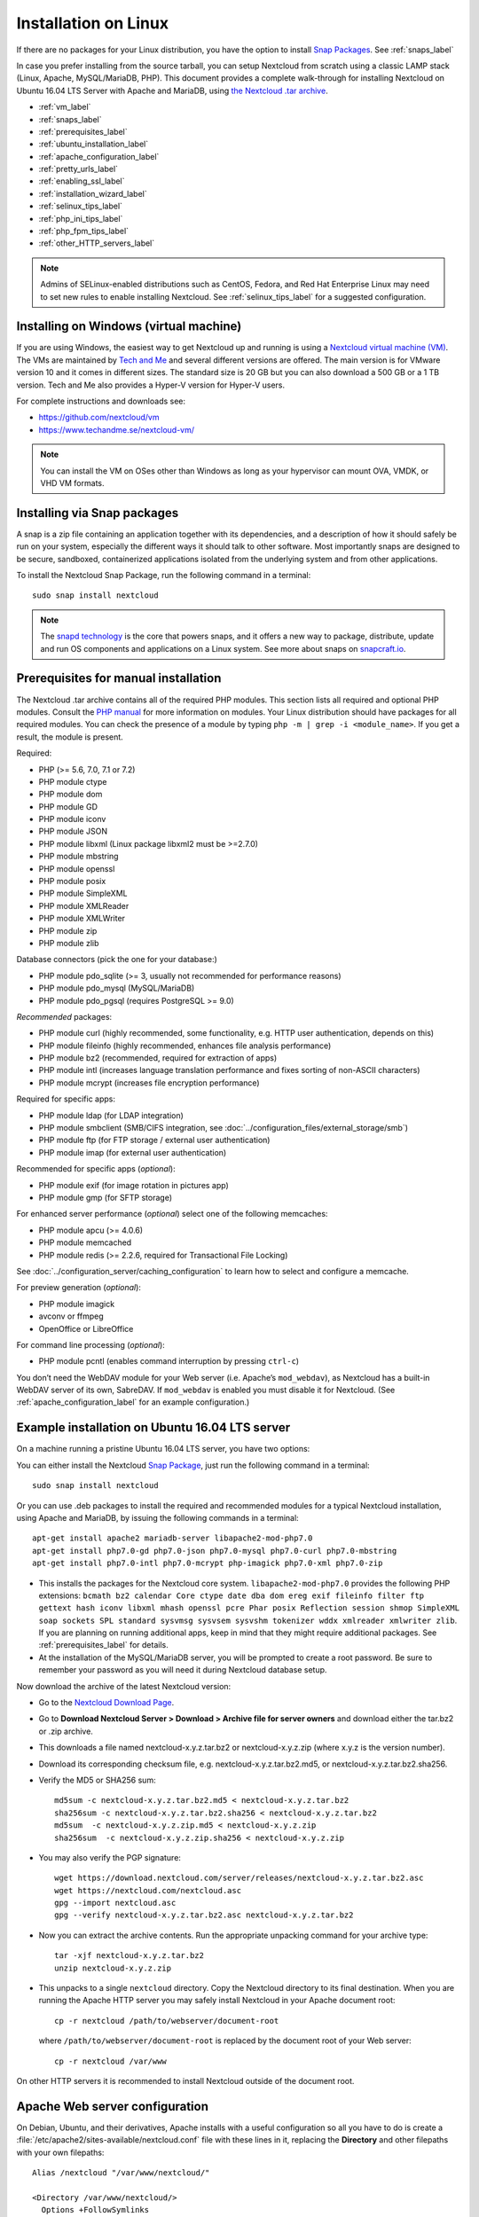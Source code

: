 =====================
Installation on Linux
=====================

If there are no packages for your Linux distribution, you have the option to
install `Snap Packages <http://snapcraft.io/docs/core/install/>`_. See
:ref:`snaps_label`

In case you prefer installing from the source tarball, you can setup Nextcloud
from scratch using a classic LAMP stack (Linux, Apache, MySQL/MariaDB, PHP).
This document provides a complete walk-through for installing Nextcloud on
Ubuntu 16.04 LTS Server with Apache and MariaDB, using `the Nextcloud .tar
archive <https://nextcloud.com/install/>`_.

* :ref:`vm_label`
* :ref:`snaps_label`
* :ref:`prerequisites_label`
* :ref:`ubuntu_installation_label`
* :ref:`apache_configuration_label`
* :ref:`pretty_urls_label`
* :ref:`enabling_ssl_label`
* :ref:`installation_wizard_label`
* :ref:`selinux_tips_label`
* :ref:`php_ini_tips_label`
* :ref:`php_fpm_tips_label`
* :ref:`other_HTTP_servers_label`

.. note:: Admins of SELinux-enabled distributions such as CentOS, Fedora, and
   Red Hat Enterprise Linux may need to set new rules to enable installing
   Nextcloud. See :ref:`selinux_tips_label` for a suggested configuration.

.. _vm_label:

Installing on Windows (virtual machine)
---------------------------------------

If you are using Windows, the easiest way to get Nextcloud up and running is
using a `Nextcloud virtual machine (VM) <https://github.com/nextcloud/vm>`_.
The VMs are maintained by `Tech and Me <https://www.techandme.se/>`_ and
several different versions are offered. The main version is for VMware version
10 and it comes in different sizes. The standard size is 20 GB but you can also
download a 500 GB or a 1 TB version. Tech and Me also provides a Hyper-V
version for Hyper-V users.

For complete instructions and downloads see:

- https://github.com/nextcloud/vm 
- https://www.techandme.se/nextcloud-vm/

.. note:: You can install the VM on OSes other than Windows as long as
   your hypervisor can mount OVA, VMDK, or VHD VM formats.

.. _snaps_label:

Installing via Snap packages
----------------------------

A snap is a zip file containing an application together with its dependencies,
and a description of how it should safely be run on your system, especially
the different ways it should talk to other software. Most importantly snaps are
designed to be secure, sandboxed, containerized applications isolated from the
underlying system and from other applications.

To install the Nextcloud Snap Package, run the following command in a terminal::

    sudo snap install nextcloud

.. note:: The `snapd technology <http://snapcraft.io/docs/core/>`_ is the core
   that powers snaps, and it offers a new way to package, distribute, update and
   run OS components and applications on a Linux system. See more about snaps on
   `snapcraft.io <http://snapcraft.io/>`_.

.. _prerequisites_label:

Prerequisites for manual installation
-------------------------------------

The Nextcloud .tar archive contains all of the required PHP modules. This
section lists all required and optional PHP modules.  Consult the `PHP manual
<http://php.net/manual/en/extensions.php>`_ for more information on modules.
Your Linux distribution should have packages for all required modules. You can
check the presence of a module by typing ``php -m | grep -i <module_name>``.
If you get a result, the module is present.

Required:

* PHP (>= 5.6, 7.0, 7.1 or 7.2)
* PHP module ctype
* PHP module dom
* PHP module GD
* PHP module iconv
* PHP module JSON
* PHP module libxml (Linux package libxml2 must be >=2.7.0)
* PHP module mbstring
* PHP module openssl
* PHP module posix
* PHP module SimpleXML
* PHP module XMLReader
* PHP module XMLWriter
* PHP module zip
* PHP module zlib

Database connectors (pick the one for your database:)

* PHP module pdo_sqlite (>= 3, usually not recommended for performance reasons)
* PHP module pdo_mysql (MySQL/MariaDB)
* PHP module pdo_pgsql (requires PostgreSQL >= 9.0)

*Recommended* packages:

* PHP module curl (highly recommended, some functionality, e.g. HTTP user
  authentication, depends on this)
* PHP module fileinfo (highly recommended, enhances file analysis performance)
* PHP module bz2 (recommended, required for extraction of apps)
* PHP module intl (increases language translation performance and fixes sorting
  of non-ASCII characters)
* PHP module mcrypt (increases file encryption performance)

Required for specific apps:

* PHP module ldap (for LDAP integration)
* PHP module smbclient  (SMB/CIFS integration, see
  :doc:`../configuration_files/external_storage/smb`)
* PHP module ftp (for FTP storage / external user authentication)
* PHP module imap (for external user authentication)

Recommended for specific apps (*optional*):

* PHP module exif (for image rotation in pictures app)
* PHP module gmp (for SFTP storage)

For enhanced server performance (*optional*) select one of the following
memcaches:

* PHP module apcu (>= 4.0.6)
* PHP module memcached
* PHP module redis (>= 2.2.6, required for Transactional File Locking)

See :doc:`../configuration_server/caching_configuration` to learn how to select
and configure a memcache.

For preview generation (*optional*):

* PHP module imagick
* avconv or ffmpeg
* OpenOffice or LibreOffice

For command line processing (*optional*):

* PHP module pcntl (enables command interruption by pressing ``ctrl-c``)

You don’t need the WebDAV module for your Web server (i.e. Apache’s
``mod_webdav``), as Nextcloud has a built-in WebDAV server of its own,
SabreDAV.
If ``mod_webdav`` is enabled you must disable it for Nextcloud. (See
:ref:`apache_configuration_label` for an example configuration.)
 
.. _ubuntu_installation_label:  

Example installation on Ubuntu 16.04 LTS server
-----------------------------------------------

On a machine running a pristine Ubuntu 16.04 LTS server, you have two options:

You can either install the Nextcloud `Snap Package <http://snapcraft.io/>`_, just run the
following command in a terminal::

    sudo snap install nextcloud

Or you can use .deb packages to install the required and recommended modules for a typical Nextcloud
installation, using Apache and MariaDB, by issuing the following commands in a
terminal::

    apt-get install apache2 mariadb-server libapache2-mod-php7.0
    apt-get install php7.0-gd php7.0-json php7.0-mysql php7.0-curl php7.0-mbstring
    apt-get install php7.0-intl php7.0-mcrypt php-imagick php7.0-xml php7.0-zip

* This installs the packages for the Nextcloud core system.
  ``libapache2-mod-php7.0`` provides the following PHP extensions: ``bcmath bz2
  calendar Core ctype date dba dom ereg exif fileinfo filter ftp gettext hash
  iconv libxml mhash openssl pcre Phar posix Reflection session shmop
  SimpleXML soap sockets SPL standard sysvmsg sysvsem sysvshm tokenizer wddx
  xmlreader xmlwriter zlib``. If you are planning
  on running additional apps, keep in mind that they might require additional
  packages.  See :ref:`prerequisites_label` for details.

* At the installation of the MySQL/MariaDB server, you will be prompted to
  create a root password. Be sure to remember your password as you will need it
  during Nextcloud database setup.

Now download the archive of the latest Nextcloud version:

* Go to the `Nextcloud Download Page <https://nextcloud.com/install>`_.
* Go to **Download Nextcloud Server > Download > Archive file for
  server owners** and download either the tar.bz2 or .zip archive.
* This downloads a file named nextcloud-x.y.z.tar.bz2 or nextcloud-x.y.z.zip
  (where x.y.z is the version number).
* Download its corresponding checksum file, e.g. nextcloud-x.y.z.tar.bz2.md5,
  or nextcloud-x.y.z.tar.bz2.sha256.
* Verify the MD5 or SHA256 sum::
   
    md5sum -c nextcloud-x.y.z.tar.bz2.md5 < nextcloud-x.y.z.tar.bz2
    sha256sum -c nextcloud-x.y.z.tar.bz2.sha256 < nextcloud-x.y.z.tar.bz2
    md5sum  -c nextcloud-x.y.z.zip.md5 < nextcloud-x.y.z.zip
    sha256sum  -c nextcloud-x.y.z.zip.sha256 < nextcloud-x.y.z.zip
    
* You may also verify the PGP signature::
    
    wget https://download.nextcloud.com/server/releases/nextcloud-x.y.z.tar.bz2.asc
    wget https://nextcloud.com/nextcloud.asc
    gpg --import nextcloud.asc
    gpg --verify nextcloud-x.y.z.tar.bz2.asc nextcloud-x.y.z.tar.bz2
 
* Now you can extract the archive contents. Run the appropriate unpacking
  command for your archive type::

    tar -xjf nextcloud-x.y.z.tar.bz2
    unzip nextcloud-x.y.z.zip

* This unpacks to a single ``nextcloud`` directory. Copy the Nextcloud directory
  to its final destination. When you are running the Apache HTTP server you may
  safely install Nextcloud in your Apache document root::

    cp -r nextcloud /path/to/webserver/document-root

  where ``/path/to/webserver/document-root`` is replaced by the
  document root of your Web server::
    
    cp -r nextcloud /var/www

On other HTTP servers it is recommended to install Nextcloud outside of the
document root.

.. _apache_configuration_label:
   
Apache Web server configuration
-------------------------------

On Debian, Ubuntu, and their derivatives, Apache installs with a useful
configuration so all you have to do is create a
:file:`/etc/apache2/sites-available/nextcloud.conf` file with these lines in
it, replacing the **Directory** and other filepaths with your own filepaths::
   
  Alias /nextcloud "/var/www/nextcloud/"
   
  <Directory /var/www/nextcloud/>
    Options +FollowSymlinks
    AllowOverride All

   <IfModule mod_dav.c>
    Dav off
   </IfModule>

   SetEnv HOME /var/www/nextcloud
   SetEnv HTTP_HOME /var/www/nextcloud

  </Directory>
 
Then enable the newly created site::

  a2ensite nextcloud.conf
 
Additional Apache configurations
^^^^^^^^^^^^^^^^^^^^^^^^^^^^^^^^

* For Nextcloud to work correctly, we need the module ``mod_rewrite``. Enable
  it by running::

    a2enmod rewrite
 
  Additional recommended modules are ``mod_headers``, ``mod_env``, ``mod_dir`` and ``mod_mime``::
 
    a2enmod headers
    a2enmod env
    a2enmod dir
    a2enmod mime
 
  If you're running ``mod_fcgi`` instead of the standard ``mod_php`` also enable::
 
    a2enmod setenvif

* You must disable any server-configured authentication for Nextcloud, as it
  uses Basic authentication internally for DAV services. If you have turned on
  authentication on a parent folder (via e.g. an ``AuthType Basic``
  directive), you can turn off the authentication specifically for the
  Nextcloud entry. Following the above example configuration file, add the
  following line in the ``<Directory>`` section::

    Satisfy Any

* When using SSL, take special note of the ServerName. You should specify one
  in the server configuration, as well as in the CommonName field of the
  certificate. If you want your Nextcloud to be reachable via the internet,
  then set both of these to the domain you want to reach your Nextcloud server.

* Now restart Apache::

     service apache2 restart

* If you're running Nextcloud in a subdirectory and want to use CalDAV or
  CardDAV clients make sure you have configured the correct
  :ref:`service-discovery-label` URLs.
 
.. _pretty_urls_label:  
 
Pretty URLs
-----------

Pretty URLs remove the ``index.php``-part in all Nextcloud URLs, for example
in sharing links like ``https://example.org/nextcloud/index.php/s/Sv1b7krAUqmF8QQ``,
making URLs shorter and thus prettier.

``mod_env`` and ``mod_rewrite`` must be installed on your webserver and the :file:`.htaccess`
must be writable by the HTTP user. Then you can set in the :file:`config.php` two variables::

 'overwrite.cli.url' => 'https://example.org/nextcloud',
 'htaccess.RewriteBase' => '/nextcloud',

if your setup is available on ``https://example.org/nextcloud`` or::

 'overwrite.cli.url' => 'https://example.org',
 'htaccess.RewriteBase' => '/',

if it isn't installed in a subfolder. Finally run this occ-command to update
your .htaccess file::

     sudo -u www-data php /var/www/nextcloud/occ maintenance:update:htaccess

After each update, these changes are automatically applied to the ``.htaccess``-file.

.. _enabling_ssl_label:

Enabling SSL
------------

.. note:: You can use Nextcloud over plain HTTP, but we strongly encourage you
          to use SSL/TLS to encrypt all of your server traffic, and to protect
          user's logins and data in transit.

Apache installed under Ubuntu comes already set-up with a simple
self-signed certificate. All you have to do is to enable the ssl module and
the default site. Open a terminal and run::

     a2enmod ssl
     a2ensite default-ssl
     service apache2 reload

.. note:: Self-signed certificates have their drawbacks - especially when you
          plan to make your Nextcloud server publicly accessible. You might
          want to consider getting a certificate signed by a commercial signing
          authority. Check with your domain name registrar or hosting service
          for good deals on commercial certificates.   
    
.. _installation_wizard_label:
    
Installation wizard
-------------------

After restarting Apache you must complete your installation by running either 
the graphical Installation Wizard, or on the command line with the ``occ`` 
command. To enable this, change the ownership on your Nextcloud directories to 
your HTTP user:

 chown -R www-data:www-data /var/www/nextcloud/
 
.. note:: Admins of SELinux-enabled distributions may need to write new SELinux
   rules to complete their Nextcloud installation; see
   :ref:`selinux_tips_label`.

To use ``occ`` see :doc:`command_line_installation`.

To use the graphical Installation Wizard see :doc:`installation_wizard`.

.. _selinux_tips_label:

SELinux configuration tips
--------------------------

See :doc:`selinux_configuration` for a suggested configuration for
SELinux-enabled distributions such as Fedora and CentOS.

.. _php_ini_tips_label:

php.ini configuration notes
---------------------------

Keep in mind that changes to ``php.ini`` may have to be configured on more than one
ini file. This can be the case, for example, for the ``date.timezone`` setting.

**php.ini - used by the Web server:**
::

   /etc/php5/apache2/php.ini
 or
   /etc/php5/fpm/php.ini
 or ...

**php.ini - used by the php-cli and so by Nextcloud CRON jobs:**
::

  /etc/php5/cli/php.ini


.. _php_fpm_tips_label:

php-fpm configuration notes
---------------------------

**Security: Use at least PHP >= 5.6.6**

Due to `a bug with security implications <https://bugs.php.net/bug.php?id=64938>`_
in older PHP releases with the handling of XML data you are highly encouraged to run
at least PHP 5.6.6 when in a threaded environment.

**System environment variables**

When you are using ``php-fpm``, system environment variables like
PATH, TMP or others are not automatically populated in the same way as
when using ``php-cli``. A PHP call like ``getenv('PATH');`` can therefore
return an empty result. So you may need to manually configure environment
variables in the appropropriate ``php-fpm`` ini/config file.

Here are some example root paths for these ini/config files:

+-----------------------+-----------------------+
| Ubuntu/Mint           | CentOS/Red Hat/Fedora |
+-----------------------+-----------------------+
| ``/etc/php5/fpm/`` or | ``/etc/php-fpm.d/``   |
| ``/etc/php/7.0/fpm/`` |                       |
+-----------------------+-----------------------+

In both examples, the ini/config file is called ``www.conf``, and depending on
the distro version or customizations you have made, it may be in a subdirectory such as ``pool.d``.

Usually, you will find some or all of the environment variables
already in the file, but commented out like this::

    ;env[HOSTNAME] = $HOSTNAME
    ;env[PATH] = /usr/local/bin:/usr/bin:/bin
    ;env[TMP] = /tmp
    ;env[TMPDIR] = /tmp
    ;env[TEMP] = /tmp

Uncomment the appropriate existing entries. Then run ``printenv PATH`` to
confirm your paths, for example::

        $ printenv PATH
        /home/user/bin:/usr/local/sbin:/usr/local/bin:/usr/sbin:/usr/bin:
        /sbin:/bin:/

If any of your system environment variables are not present in the file then
you must add them.

Alternatively it is possible to use the environemt variables of your system by modifying 

    /etc/php/7.0/fpm/pool.d/www.conf
   
and uncommenting the line

    clear_env = no

When you are using shared hosting or a control panel to manage your `Nextcloud VM
<https://github.com/nextcloud/vm>`_ or server, the configuration files are almost
certain to be located somewhere else, for security and flexibility reasons, so
check your documentation for the correct locations.

Please keep in mind that it is possible to create different settings for
``php-cli`` and ``php-fpm``, and for different domains and Web sites.
The best way to check your settings is with :ref:`label-phpinfo`.

**Maximum upload size**

If you want to increase the maximum upload size, you will also have to modify
your ``php-fpm`` configuration and increase the ``upload_max_filesize`` and
``post_max_size`` values. You will need to restart ``php5-fpm`` and your HTTP
server in order for these changes to be applied.

**.htaccess notes for Apache**

Nextcloud comes with its own ``nextcloud/.htaccess`` file. Because ``php-fpm``
can't read PHP settings in ``.htaccess`` these settings and permissions must
be set in the ``nextcloud/.user.ini`` file.

.. _other_HTTP_servers_label:

Other Web servers
-----------------

:doc:`nginx`


`Other HTTP servers (Nextcloud)
<https://github.com/nextcloud/documentation/wiki/Alternate-Web-server-notes>`_
